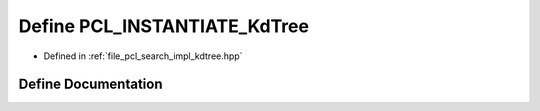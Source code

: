 .. _exhale_define_kdtree_8hpp_1a7aefba84303430d9bd67ee951eb6cd23:

Define PCL_INSTANTIATE_KdTree
=============================

- Defined in :ref:`file_pcl_search_impl_kdtree.hpp`


Define Documentation
--------------------


.. doxygendefine:: PCL_INSTANTIATE_KdTree
